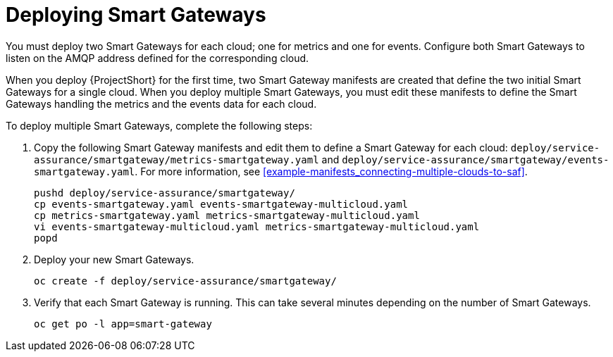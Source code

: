 // Module included in the following assemblies:
//
// <List assemblies here, each on a new line>

// This module can be included from assemblies using the following include statement:
// include::<path>/proc_deploying-smart-gateways.adoc[leveloffset=+1]

// The file name and the ID are based on the module title. For example:
// * file name: proc_doing-procedure-a.adoc
// * ID: [id='proc_doing-procedure-a_{context}']
// * Title: = Doing procedure A
//
// The ID is used as an anchor for linking to the module. Avoid changing
// it after the module has been published to ensure existing links are not
// broken.
//
// The `context` attribute enables module reuse. Every module's ID includes
// {context}, which ensures that the module has a unique ID even if it is
// reused multiple times in a guide.
//
// Start the title with a verb, such as Creating or Create. See also
// _Wording of headings_ in _The IBM Style Guide_.
[id="deploying-smart-gateways_{context}"]
= Deploying Smart Gateways

You must deploy two Smart Gateways for each cloud; one for metrics and one for events. Configure both Smart Gateways to listen on the AMQP address defined for the corresponding cloud.

When you deploy {ProjectShort} for the first time, two Smart Gateway manifests are created that define the two initial Smart Gateways for a single cloud. When you deploy multiple Smart Gateways, you must edit these manifests to define the Smart Gateways handling the metrics and the events data for each cloud.

To deploy multiple Smart Gateways, complete the following steps:

. Copy the following Smart Gateway manifests and edit them to define a Smart Gateway for each cloud: `deploy/service-assurance/smartgateway/metrics-smartgateway.yaml` and `deploy/service-assurance/smartgateway/events-smartgateway.yaml`. For more information, see <<example-manifests_connecting-multiple-clouds-to-saf>>.
+
----
pushd deploy/service-assurance/smartgateway/
cp events-smartgateway.yaml events-smartgateway-multicloud.yaml
cp metrics-smartgateway.yaml metrics-smartgateway-multicloud.yaml
vi events-smartgateway-multicloud.yaml metrics-smartgateway-multicloud.yaml
popd
----

. Deploy your new Smart Gateways.
+
----
oc create -f deploy/service-assurance/smartgateway/
----
. Verify that each Smart Gateway is running. This can take several minutes
depending on the number of Smart Gateways.
+
----
oc get po -l app=smart-gateway
----

